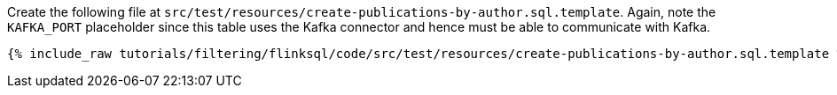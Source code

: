 Create the following file at `src/test/resources/create-publications-by-author.sql.template`. Again, note the `KAFKA_PORT`  placeholder since this table uses the Kafka connector and hence must be able to communicate with Kafka.
+++++
<pre class="snippet"><code class="groovy">{% include_raw tutorials/filtering/flinksql/code/src/test/resources/create-publications-by-author.sql.template %}</code></pre>
+++++
